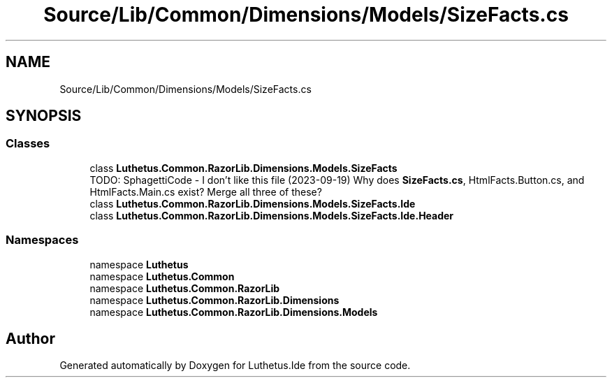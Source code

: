 .TH "Source/Lib/Common/Dimensions/Models/SizeFacts.cs" 3 "Version 1.0.0" "Luthetus.Ide" \" -*- nroff -*-
.ad l
.nh
.SH NAME
Source/Lib/Common/Dimensions/Models/SizeFacts.cs
.SH SYNOPSIS
.br
.PP
.SS "Classes"

.in +1c
.ti -1c
.RI "class \fBLuthetus\&.Common\&.RazorLib\&.Dimensions\&.Models\&.SizeFacts\fP"
.br
.RI "TODO: SphagettiCode - I don't like this file (2023-09-19) Why does \fBSizeFacts\&.cs\fP, HtmlFacts\&.Button\&.cs, and HtmlFacts\&.Main\&.cs exist? Merge all three of these? "
.ti -1c
.RI "class \fBLuthetus\&.Common\&.RazorLib\&.Dimensions\&.Models\&.SizeFacts\&.Ide\fP"
.br
.ti -1c
.RI "class \fBLuthetus\&.Common\&.RazorLib\&.Dimensions\&.Models\&.SizeFacts\&.Ide\&.Header\fP"
.br
.in -1c
.SS "Namespaces"

.in +1c
.ti -1c
.RI "namespace \fBLuthetus\fP"
.br
.ti -1c
.RI "namespace \fBLuthetus\&.Common\fP"
.br
.ti -1c
.RI "namespace \fBLuthetus\&.Common\&.RazorLib\fP"
.br
.ti -1c
.RI "namespace \fBLuthetus\&.Common\&.RazorLib\&.Dimensions\fP"
.br
.ti -1c
.RI "namespace \fBLuthetus\&.Common\&.RazorLib\&.Dimensions\&.Models\fP"
.br
.in -1c
.SH "Author"
.PP 
Generated automatically by Doxygen for Luthetus\&.Ide from the source code\&.
